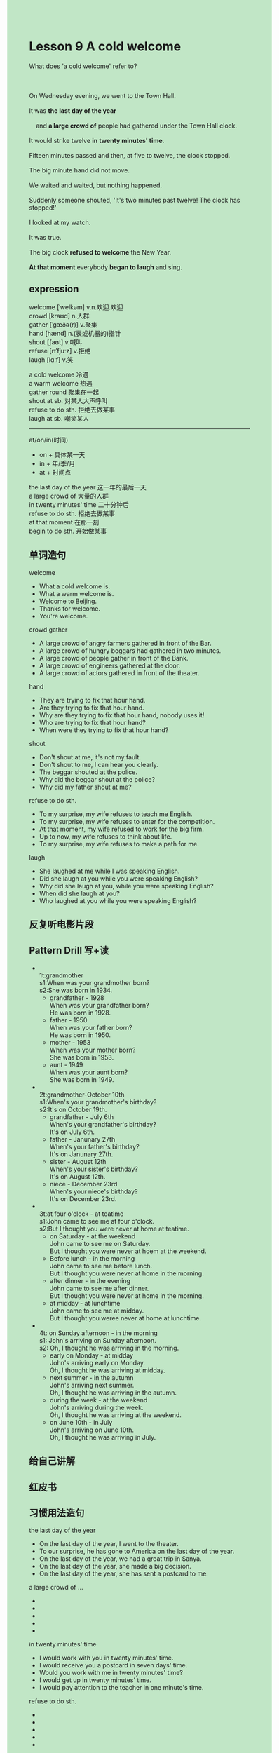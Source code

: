 #+OPTIONS: \n:t toc:nil num:nil html-postamble:nil
#+HTML_HEAD_EXTRA: <style>body {background: rgb(193, 230, 198) !important;}</style>

* Lesson 9 A cold welcome

#+begin_verse
What does 'a cold welcome' refer to?

On Wednesday evening, we went to the Town Hall.
It was *the last day of the year*
	and *a large crowd of* people had gathered under the Town Hall clock.
It would strike twelve *in twenty minutes' time*.
Fifteen minutes passed and then, at five to twelve, the clock stopped.
The big minute hand did not move.
We waited and waited, but nothing happened.
Suddenly someone shouted, 'It's two minutes past twelve! The clock has stopped!'
I looked at my watch.
It was true.
The big clock *refused to welcome* the New Year.
*At that moment* everybody *began to laugh* and sing.
#+end_verse
** expression
welcome [ˈwelkəm] v.n.欢迎.欢迎
crowd [kraʊd] n.人群
gather [ˈɡæðə(r)] v.聚集
hand [hænd] n.(表或机器的)指针
shout [ʃaʊt] v.喊叫
refuse [rɪˈfjuːz] v.拒绝
laugh [lɑːf] v.笑

a cold welcome 冷遇
a warm welcome 热遇
gather round 聚集在一起
shout at sb. 对某人大声呼叫
refuse to do sth. 拒绝去做某事
laugh at sb. 嘲笑某人

--------------------
at/on/in(时间)
	- on + 具体某一天
	- in + 年/季/月
	- at + 时间点

the last day of the year 这一年的最后一天
a large crowd of 大量的人群
in twenty minutes' time 二十分钟后
refuse to do sth. 拒绝去做某事
at that moment 在那一刻
begin to do sth. 开始做某事


** 单词造句
welcome 
- What a cold welcome is.
- What a warm welcome is.
- Welcome to Beijing.
- Thanks for welcome.
- You're welcome.
crowd gather
- A large crowd of angry farmers gathered in front of the Bar.
- A large crowd of hungry beggars had gathered in two minutes.
- A large crowd of people gather in front of the Bank.
- A large crowd of engineers gathered at the door.
- A large crowd of actors gathered in front of the theater.
hand
- They are trying to fix that hour hand.
- Are they trying to fix that hour hand.
- Why are they trying to fix that hour hand, nobody uses it!
- Who are trying to fix that hour hand?
- When were they trying to fix that hour hand?
shout
- Don't shout at me, it's not my fault.
- Don't shout to me, I can hear you clearly.
- The beggar shouted at the police.
- Why did the beggar shout at the police?
- Why did my father shout at me?
refuse to do sth.
- To my surprise, my wife refuses to teach me English.
- To my surprise, my wife refuses to enter for the competition.
- At that moment, my wife refused to work for the big firm.
- Up to now, my wife refuses to think about life.
- To my surprise, my wife refuses to make a path for me.
laugh
- She laughed at me while I was speaking English.
- Did she laugh at you while you were speaking English?
- Why did she laugh at you, while you were speaking English?
- When did she laugh at you?
- Who laughed at you while you were speaking English?

** 反复听电影片段
** Pattern Drill 写+读
-
		1t:grandmother
		s1:When was your grandmother born?
		s2:She was born in 1934.
	 - grandfather - 1928
		 When was your grandfather born?
		 He was born in 1928.
	 - father - 1950
		 When was your father born?
		 He was born in 1950.
	 - mother - 1953
		 When was your mother born?
		 She was born in 1953.
	 - aunt - 1949
		 When was your aunt born?
		 She was born in 1949.
-
		2t:grandmother-October 10th
		s1:When's your grandmother's birthday?
		s2:It's on October 19th.
	 - grandfather - July 6th
		 When's your grandfather's birthday?
		 It's on July 6th.
	 - father - Janunary 27th
		 When's your father's birthday?
		 It's on Janunary 27th.
	 - sister - August 12th
		 When's your sister's birthday?
		 It's on August 12th.
	 - niece - December 23rd
		 When's your niece's birthday?
		 It's on December 23rd.
-
		3t:at four o'clock - at teatime
		s1:John came to see me at four o'clock.
		s2:But I thought you were never at home at teatime.
	 - on Saturday - at the weekend
		 John came to see me on Saturday.
		 But I thought you were never at hoem at the weekend.
	 - Before lunch - in the morning
		 John came to see me before lunch.
		 But I thought you were never at home in the morning.
	 - after dinner - in the evening
		 John came to see me after dinner.
		 But I thought you were never at home in the morning.
	 - at midday - at lunchtime
		 John came to see me at midday.
		 But I thought you weree never at home at lunchtime.
-
		4t: on Sunday afternoon - in the morning
		s1: John's arriving on Sunday afternoon.
		s2: Oh, I thought he was arriving in the morning.
	 - early on Monday - at midday
		 John's arriving early on Monday.
		 Oh, I thought he was arriving at midday.
	 - next summer - in the autumn
		 John's arriving next summer.
		 Oh, I thought he was arriving in the autumn.
	 - during the week - at the weekend
		 John's arriving during the week.
		 Oh, I thought he was arriving at the weekend.
	 - on June 10th - in July
		 John's arriving on June 10th.
		 Oh, I thought he was arriving in July.
		 
** 给自己讲解
** 红皮书
** 习惯用法造句
the last day of the year
- On the last day of the year, I went to the theater.
- To our surprise, he has gone to America on the last day of the year.
- On the last day of the year, we had a great trip in Sanya.
- On the last day of the year, she made a big decision.
- On the last day of the year, she has sent a postcard to me.
a large crowd of ...
-
-
-
-
-
in twenty minutes' time
- I would work with you in twenty minutes' time.
- I would receive you a postcard in seven days' time.
- Would you work with me in twenty minutes' time?
- I would get up in twenty minutes' time.
- I would pay attention to the teacher in one minute's time.
refuse to do sth.
-
-
-
-
-
at that moment
- At that moment, everybody began to stand on his head and sing.
- Did everybody begin to stand on his head at that moment?
- Why did everybody begin to stand on his head at that moment?
- Where did everybody begin to stand on his hand at that moment?
- Who began to stand on his head at that moment?
begin to do sth.
-
-
-
-
-

** 跟读至背诵
** Ask me if 写+读
** 摘要写作
** tell the story 口语
** Topics for discussion
1. What did you do to celebrate the last New Year?
2. What other important days are there in the year? How do you celebrate them?
3. Have you, or a friend, ever been late because yourwatch had stopped? Tell us about it.
